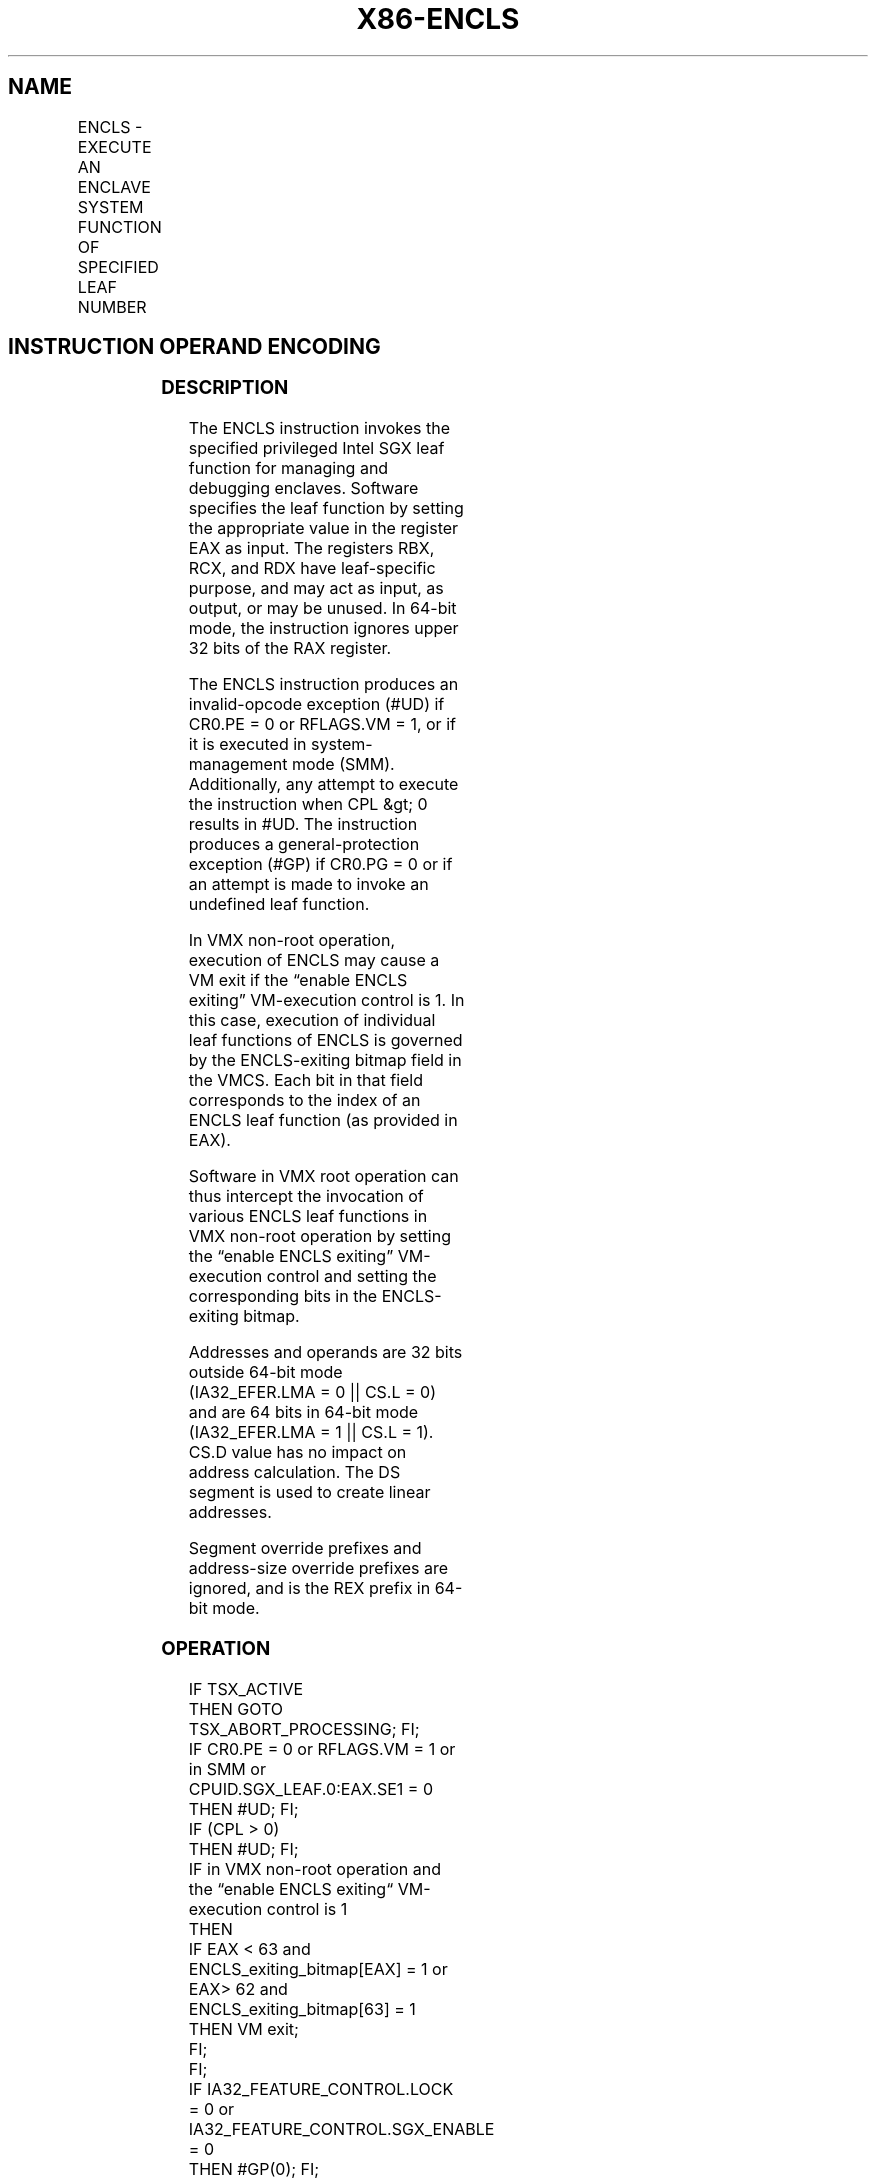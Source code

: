'\" t
.nh
.TH "X86-ENCLS" "7" "December 2023" "Intel" "Intel x86-64 ISA Manual"
.SH NAME
ENCLS - EXECUTE AN ENCLAVE SYSTEM FUNCTION OF SPECIFIED LEAF NUMBER
.TS
allbox;
l l l l l 
l l l l l .
\fBOpcode/Instruction\fP	\fBOp/En\fP	\fB64/32 bit Mode Support\fP	\fBCPUID Feature Flag\fP	\fBDescription\fP
NP 0F 01 CF ENCLS	ZO	V/V	NA	T{
This instruction is used to execute privileged Intel SGX leaf functions that are used for managing and debugging the enclaves.
T}
.TE

.SH INSTRUCTION OPERAND ENCODING
.TS
allbox;
l l l l l 
l l l l l .
\fB\fP	\fB\fP	\fB\fP	\fB\fP	\fB\fP
Op/En	Operand 1	Operand 2	Operand 3	Implicit Register Operands
ZO	NA	NA	NA	See Section 38.3
.TE

.SS DESCRIPTION
The ENCLS instruction invokes the specified privileged Intel SGX leaf
function for managing and debugging enclaves. Software specifies the
leaf function by setting the appropriate value in the register EAX as
input. The registers RBX, RCX, and RDX have leaf-specific purpose, and
may act as input, as output, or may be unused. In 64-bit mode, the
instruction ignores upper 32 bits of the RAX register.

.PP
The ENCLS instruction produces an invalid-opcode exception (#UD) if
CR0.PE = 0 or RFLAGS.VM = 1, or if it is executed in system-management
mode (SMM). Additionally, any attempt to execute the instruction when
CPL &gt; 0 results in #UD. The instruction produces a
general-protection exception (#GP) if CR0.PG = 0 or if an attempt is
made to invoke an undefined leaf function.

.PP
In VMX non-root operation, execution of ENCLS may cause a VM exit if the
“enable ENCLS exiting” VM-execution control is 1. In this case,
execution of individual leaf functions of ENCLS is governed by the
ENCLS-exiting bitmap field in the VMCS. Each bit in that field
corresponds to the index of an ENCLS leaf function (as provided in EAX).

.PP
Software in VMX root operation can thus intercept the invocation of
various ENCLS leaf functions in VMX non-root operation by setting the
“enable ENCLS exiting” VM-execution control and setting the
corresponding bits in the ENCLS-exiting bitmap.

.PP
Addresses and operands are 32 bits outside 64-bit mode (IA32_EFER.LMA =
0 || CS.L = 0) and are 64 bits in 64-bit mode (IA32_EFER.LMA = 1 ||
CS.L = 1). CS.D value has no impact on address calculation. The DS
segment is used to create linear addresses.

.PP
Segment override prefixes and address-size override prefixes are
ignored, and is the REX prefix in 64-bit mode.

.SS OPERATION
.EX
IF TSX_ACTIVE
    THEN GOTO TSX_ABORT_PROCESSING; FI;
IF CR0.PE = 0 or RFLAGS.VM = 1 or in SMM or CPUID.SGX_LEAF.0:EAX.SE1 = 0
    THEN #UD; FI;
IF (CPL > 0)
    THEN #UD; FI;
IF in VMX non-root operation and the “enable ENCLS exiting“ VM-execution control is 1
    THEN
        IF EAX < 63 and ENCLS_exiting_bitmap[EAX] = 1 or EAX> 62 and ENCLS_exiting_bitmap[63] = 1
            THEN VM exit;
        FI;
FI;
IF IA32_FEATURE_CONTROL.LOCK = 0 or IA32_FEATURE_CONTROL.SGX_ENABLE = 0
    THEN #GP(0); FI;
IF (EAX is an invalid leaf number)
    THEN #GP(0); FI;
IF CR0.PG = 0
    THEN #GP(0); FI;
(* DS must not be an expanded down segment *)
IF not in 64-bit mode and DS.Type is expand-down data
    THEN #GP(0); FI;
Jump to leaf specific flow
.EE

.SS FLAGS AFFECTED
See individual leaf functions

.SS PROTECTED MODE EXCEPTIONS
.TS
allbox;
l l 
l l .
\fB\fP	\fB\fP
#UD	T{
If any of the LOCK/66H/REP/VEX prefixes are used.
T}
	T{
If current privilege level is not 0.
T}
	T{
If CPUID.(EAX=12H,ECX=0):EAX.SGX1 [bit 0] = 0.
T}
	T{
If logical processor is in SMM.
T}
#GP(0)	If IA32_FEATURE_CONTROL.LOCK = 0.
	If IA32_FEATURE_CONTROL.SGX_ENABLE = 0.
	T{
If input value in EAX encodes an unsupported leaf.
T}
	If data segment expand down.
	If CR0.PG=0.
.TE

.SS REAL-ADDRESS MODE EXCEPTIONS
.TS
allbox;
l l 
l l .
\fB\fP	\fB\fP
#UD	T{
ENCLS is not recognized in real mode.
T}
.TE

.SS VIRTUAL-8086 MODE EXCEPTIONS
.TS
allbox;
l l 
l l .
\fB\fP	\fB\fP
#UD	T{
ENCLS is not recognized in virtual-8086 mode.
T}
.TE

.SS COMPATIBILITY MODE EXCEPTIONS
Same exceptions as in protected mode.

.SS 64-BIT MODE EXCEPTIONS
.TS
allbox;
l l 
l l .
\fB\fP	\fB\fP
#UD	T{
If any of the LOCK/66H/REP/VEX prefixes are used.
T}
	T{
If current privilege level is not 0.
T}
	T{
If CPUID.(EAX=12H,ECX=0):EAX.SGX1 [bit 0] = 0.
T}
	T{
If logical processor is in SMM.
T}
#GP(0)	If IA32_FEATURE_CONTROL.LOCK = 0.
	If IA32_FEATURE_CONTROL.SGX_ENABLE = 0.
	T{
If input value in EAX encodes an unsupported leaf.
T}
.TE

.SH COLOPHON
This UNOFFICIAL, mechanically-separated, non-verified reference is
provided for convenience, but it may be
incomplete or
broken in various obvious or non-obvious ways.
Refer to Intel® 64 and IA-32 Architectures Software Developer’s
Manual
\[la]https://software.intel.com/en\-us/download/intel\-64\-and\-ia\-32\-architectures\-sdm\-combined\-volumes\-1\-2a\-2b\-2c\-2d\-3a\-3b\-3c\-3d\-and\-4\[ra]
for anything serious.

.br
This page is generated by scripts; therefore may contain visual or semantical bugs. Please report them (or better, fix them) on https://github.com/MrQubo/x86-manpages.
